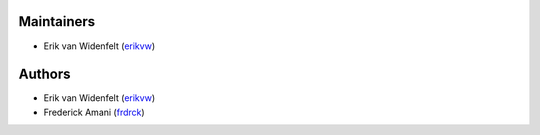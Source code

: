 Maintainers
===========

- Erik van Widenfelt (`erikvw <https://github.com/erikvw>`_)

Authors
=======

- Erik van Widenfelt (`erikvw <https://github.com/erikvw>`_)
- Frederick Amani (`frdrck <https://github.com/frdrck>`_)
